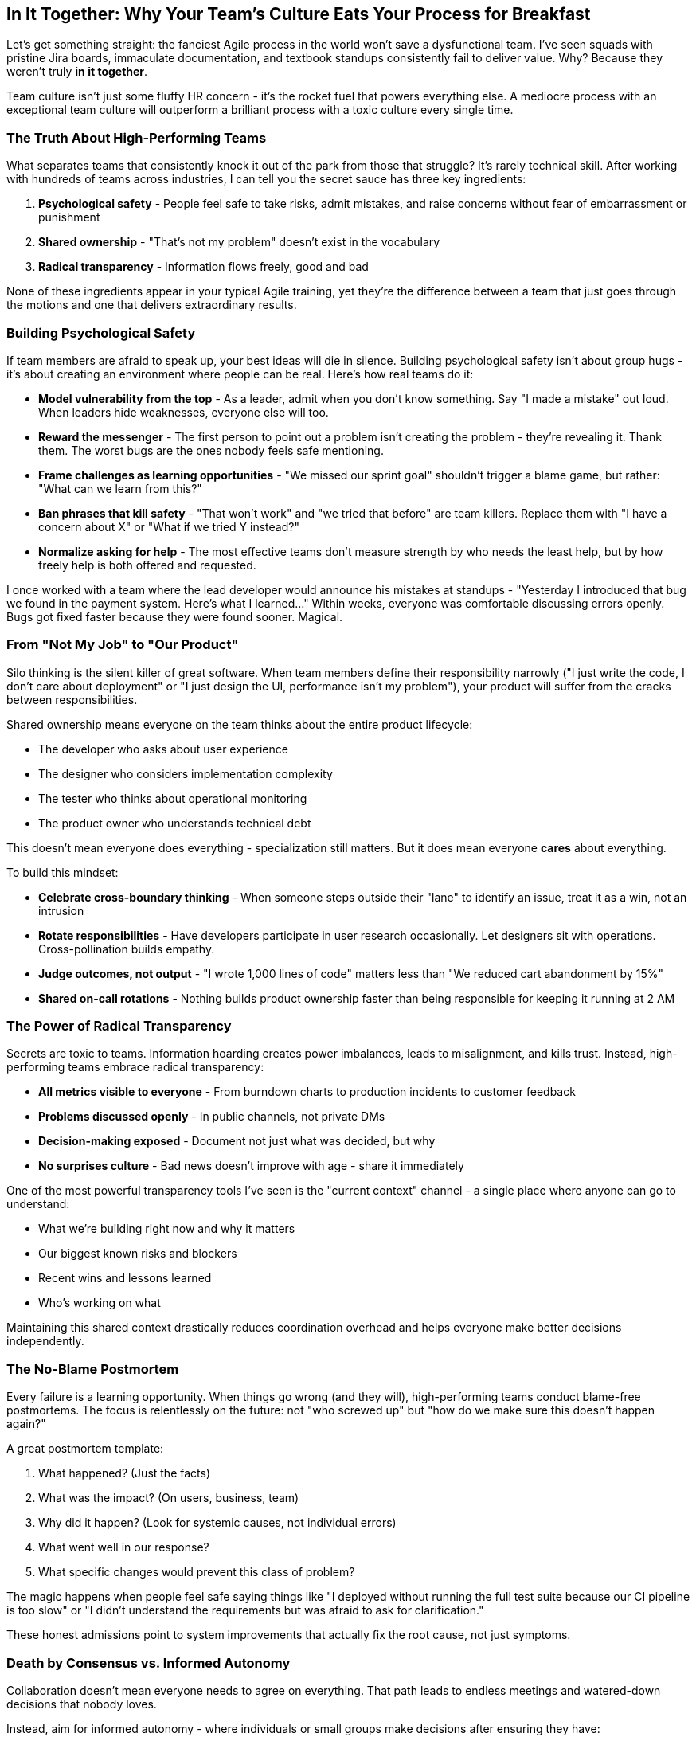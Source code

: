 == In It Together: Why Your Team's Culture Eats Your Process for Breakfast

Let's get something straight: the fanciest Agile process in the world won't save a dysfunctional team. I've seen squads with pristine Jira boards, immaculate documentation, and textbook standups consistently fail to deliver value. Why? Because they weren't truly *in it together*.

Team culture isn't just some fluffy HR concern - it's the rocket fuel that powers everything else. A mediocre process with an exceptional team culture will outperform a brilliant process with a toxic culture every single time.

=== The Truth About High-Performing Teams

What separates teams that consistently knock it out of the park from those that struggle? It's rarely technical skill. After working with hundreds of teams across industries, I can tell you the secret sauce has three key ingredients:

1. **Psychological safety** - People feel safe to take risks, admit mistakes, and raise concerns without fear of embarrassment or punishment
2. **Shared ownership** - "That's not my problem" doesn't exist in the vocabulary
3. **Radical transparency** - Information flows freely, good and bad

None of these ingredients appear in your typical Agile training, yet they're the difference between a team that just goes through the motions and one that delivers extraordinary results.

=== Building Psychological Safety

If team members are afraid to speak up, your best ideas will die in silence. Building psychological safety isn't about group hugs - it's about creating an environment where people can be real. Here's how real teams do it:

* **Model vulnerability from the top** - As a leader, admit when you don't know something. Say "I made a mistake" out loud. When leaders hide weaknesses, everyone else will too.

* **Reward the messenger** - The first person to point out a problem isn't creating the problem - they're revealing it. Thank them. The worst bugs are the ones nobody feels safe mentioning.

* **Frame challenges as learning opportunities** - "We missed our sprint goal" shouldn't trigger a blame game, but rather: "What can we learn from this?"

* **Ban phrases that kill safety** - "That won't work" and "we tried that before" are team killers. Replace them with "I have a concern about X" or "What if we tried Y instead?"

* **Normalize asking for help** - The most effective teams don't measure strength by who needs the least help, but by how freely help is both offered and requested.

I once worked with a team where the lead developer would announce his mistakes at standups - "Yesterday I introduced that bug we found in the payment system. Here's what I learned..." Within weeks, everyone was comfortable discussing errors openly. Bugs got fixed faster because they were found sooner. Magical.

=== From "Not My Job" to "Our Product"

Silo thinking is the silent killer of great software. When team members define their responsibility narrowly ("I just write the code, I don't care about deployment" or "I just design the UI, performance isn't my problem"), your product will suffer from the cracks between responsibilities.

Shared ownership means everyone on the team thinks about the entire product lifecycle:

* The developer who asks about user experience
* The designer who considers implementation complexity
* The tester who thinks about operational monitoring
* The product owner who understands technical debt

This doesn't mean everyone does everything - specialization still matters. But it does mean everyone *cares* about everything.

To build this mindset:

* **Celebrate cross-boundary thinking** - When someone steps outside their "lane" to identify an issue, treat it as a win, not an intrusion

* **Rotate responsibilities** - Have developers participate in user research occasionally. Let designers sit with operations. Cross-pollination builds empathy.

* **Judge outcomes, not output** - "I wrote 1,000 lines of code" matters less than "We reduced cart abandonment by 15%"

* **Shared on-call rotations** - Nothing builds product ownership faster than being responsible for keeping it running at 2 AM

=== The Power of Radical Transparency

Secrets are toxic to teams. Information hoarding creates power imbalances, leads to misalignment, and kills trust. Instead, high-performing teams embrace radical transparency:

* **All metrics visible to everyone** - From burndown charts to production incidents to customer feedback

* **Problems discussed openly** - In public channels, not private DMs

* **Decision-making exposed** - Document not just what was decided, but why

* **No surprises culture** - Bad news doesn't improve with age - share it immediately

One of the most powerful transparency tools I've seen is the "current context" channel - a single place where anyone can go to understand:

* What we're building right now and why it matters
* Our biggest known risks and blockers
* Recent wins and lessons learned
* Who's working on what

Maintaining this shared context drastically reduces coordination overhead and helps everyone make better decisions independently.

=== The No-Blame Postmortem

Every failure is a learning opportunity. When things go wrong (and they will), high-performing teams conduct blame-free postmortems. The focus is relentlessly on the future: not "who screwed up" but "how do we make sure this doesn't happen again?"

A great postmortem template:

1. What happened? (Just the facts)
2. What was the impact? (On users, business, team)
3. Why did it happen? (Look for systemic causes, not individual errors)
4. What went well in our response?
5. What specific changes would prevent this class of problem?

The magic happens when people feel safe saying things like "I deployed without running the full test suite because our CI pipeline is too slow" or "I didn't understand the requirements but was afraid to ask for clarification."

These honest admissions point to system improvements that actually fix the root cause, not just symptoms.

=== Death by Consensus vs. Informed Autonomy

Collaboration doesn't mean everyone needs to agree on everything. That path leads to endless meetings and watered-down decisions that nobody loves.

Instead, aim for informed autonomy - where individuals or small groups make decisions after ensuring they have:

1. Sought input from those affected
2. Considered alternatives
3. Understood constraints
4. Aligned with team principles

Then they decide and move forward.

One powerful technique is the RACI model, clearly identifying for each decision:

* **Responsible** - Who will do the work?
* **Accountable** - Who has final decision authority?
* **Consulted** - Whose input is needed before deciding?
* **Informed** - Who needs to know the outcome?

This clarity prevents both decision paralysis and rogue actions.

=== Start With Trust

Most dysfunctional team behaviors stem from lack of trust. When team members don't trust each other, they:

* Hoard information as power
* Avoid risks to prevent being blamed
* Document defensively rather than collaboratively
* Focus on personal success over team outcomes

You can't mandate trust, but you can create conditions where it grows naturally:

* **Deliver on commitments** - Do what you say you'll do, consistently
* **Assume positive intent** - When something goes wrong, start with "they were trying to help" not "they were trying to hurt"
* **Give credit generously** - Spotlight others' contributions
* **Take responsibility proactively** - Own mistakes quickly and completely

Trust compounds like interest - small, consistent deposits eventually create wealth.

=== A High Bar for Each Other

The final ingredient for exceptional teams is maintaining high standards - not through micromanagement, but through peer accountability.

In the strongest teams I've seen, phrases like these are common:

* "I think you can do better on this"
* "Let me challenge that assumption"
* "I'm not convinced this is our best work"

These aren't attacks - they're expressions of respect. The unstated message is: "I know how good you are, and this isn't it."

Teams that can both support and challenge each other have unlocked the ultimate superpower: the ability to elevate everyone's game simultaneously.

=== From Nice to Great

None of this means teams should avoid healthy conflict. In fact, the most innovative teams I've worked with regularly engage in passionate debate about ideas (while remaining respectful of people).

A "nice" team where nobody disagrees might feel comfortable, but it won't push boundaries. The goal isn't harmony - it's productive tension that leads to breakthrough thinking.

Remember: being in it together doesn't mean thinking alike. It means caring enough to have the hard conversations that lead to exceptional outcomes.

Build these cultural elements into your team, and even when your process hits inevitable bumps, you'll find ways to deliver value that less cohesive teams simply can't match. Because when you're truly in it together, the whole really does become greater than the sum of its parts.
